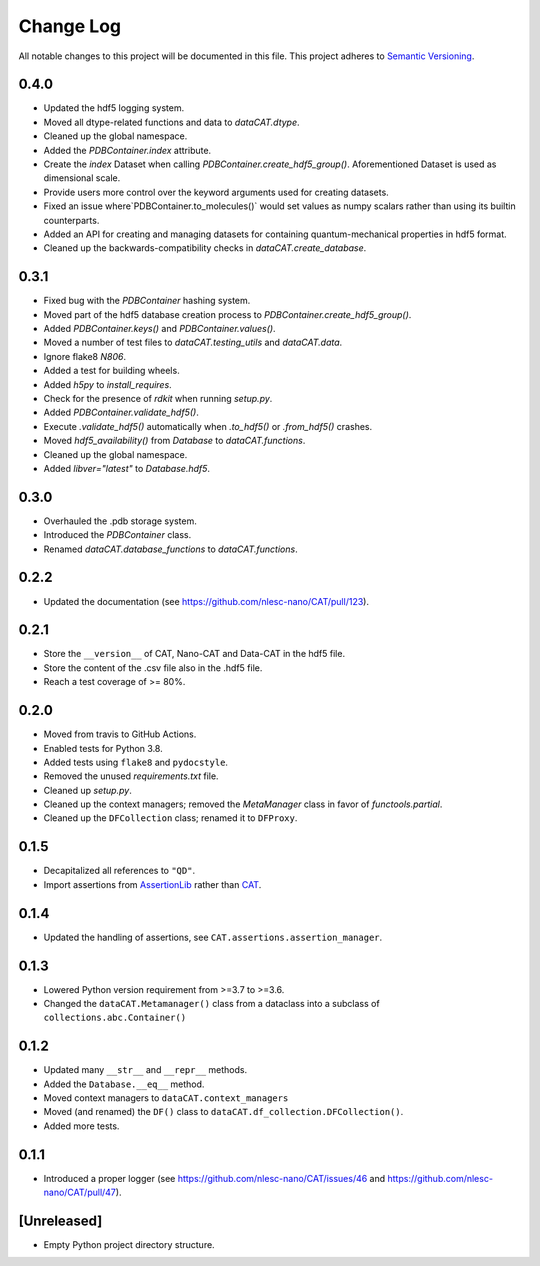 ###########
Change Log
###########

All notable changes to this project will be documented in this file.
This project adheres to `Semantic Versioning <http://semver.org/>`_.


0.4.0
*****
* Updated the hdf5 logging system.
* Moved all dtype-related functions and data to `dataCAT.dtype`.
* Cleaned up the global namespace.
* Added the `PDBContainer.index` attribute.
* Create the `index` Dataset when calling `PDBContainer.create_hdf5_group()`.
  Aforementioned Dataset is used as dimensional scale.
* Provide users more control over the keyword arguments used for creating datasets.
* Fixed an issue where`PDBContainer.to_molecules()` would set values as numpy scalars
  rather than using its builtin counterparts.
* Added an API for creating and managing datasets for containing quantum-mechanical
  properties in hdf5 format.
* Cleaned up the backwards-compatibility checks in `dataCAT.create_database`.


0.3.1
*****
* Fixed bug with the `PDBContainer` hashing system.
* Moved part of the hdf5 database creation process to `PDBContainer.create_hdf5_group()`.
* Added `PDBContainer.keys()` and `PDBContainer.values()`.
* Moved a number of test files to `dataCAT.testing_utils` and `dataCAT.data`.
* Ignore flake8 `N806`.
* Added a test for building wheels.
* Added `h5py` to `install_requires`.
* Check for the presence of `rdkit` when running `setup.py`.
* Added `PDBContainer.validate_hdf5()`.
* Execute `.validate_hdf5()` automatically when `.to_hdf5()` or `.from_hdf5()` crashes.
* Moved `hdf5_availability()` from `Database` to `dataCAT.functions`.
* Cleaned up the global namespace.
* Added `libver="latest"` to `Database.hdf5`.


0.3.0
*****
* Overhauled the .pdb storage system.
* Introduced the `PDBContainer` class.
* Renamed `dataCAT.database_functions` to `dataCAT.functions`.


0.2.2
*****
* Updated the documentation (see https://github.com/nlesc-nano/CAT/pull/123).


0.2.1
*****
* Store the ``__version__`` of CAT, Nano-CAT and Data-CAT in the hdf5 file.
* Store the content of the .csv file also in the .hdf5 file.
* Reach a test coverage of >= 80%.


0.2.0
*****
* Moved from travis to GitHub Actions.
* Enabled tests for Python 3.8.
* Added tests using ``flake8`` and ``pydocstyle``.
* Removed the unused `requirements.txt` file.
* Cleaned up `setup.py`.
* Cleaned up the context managers; removed the `MetaManager` class in favor of `functools.partial`.
* Cleaned up the ``DFCollection`` class; renamed it to ``DFProxy``.


0.1.5
*****
* Decapitalized all references to ``"QD"``.
* Import assertions from AssertionLib_ rather than CAT_.


0.1.4
*****
* Updated the handling of assertions, see ``CAT.assertions.assertion_manager``.


0.1.3
*****
* Lowered Python version requirement from >=3.7 to >=3.6.
* Changed the ``dataCAT.Metamanager()`` class from a dataclass
  into a subclass of ``collections.abc.Container()``


0.1.2
*****
* Updated many ``__str__`` and ``__repr__`` methods.
* Added the ``Database.__eq__`` method.
* Moved context managers to ``dataCAT.context_managers``
* Moved (and renamed) the ``DF()`` class to ``dataCAT.df_collection.DFCollection()``.
* Added more tests.


0.1.1
*****
* Introduced a proper logger (see https://github.com/nlesc-nano/CAT/issues/46 and
  https://github.com/nlesc-nano/CAT/pull/47).


[Unreleased]
************
* Empty Python project directory structure.


.. _AssertionLib: https://github.com/nlesc-nano/AssertionLib
.. _CAT: https://github.com/nlesc-nano/CAT
